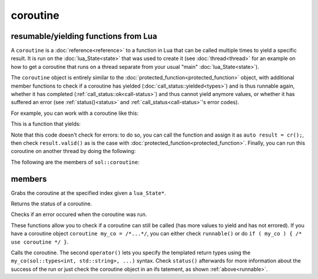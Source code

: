 coroutine
=========
resumable/yielding functions from Lua
-------------------------------------

A ``coroutine`` is a :doc:`reference<reference>` to a function in Lua that can be called multiple times to yield a specific result. It is run on the :doc:`lua_State<state>` that was used to create it (see :doc:`thread<thread>` for an example on how to get a coroutine that runs on a thread separate from your usual "main" :doc:`lua_State<state>`).

The ``coroutine`` object is entirely similar to the :doc:`protected_function<protected_function>` object, with additional member functions to check if a coroutine has yielded (:doc:`call_status::yielded<types>`) and is thus runnable again, whether it has completed (:ref:`call_status::ok<call-status>`) and thus cannot yield anymore values, or whether it has suffered an error (see :ref:`status()<status>` and :ref:`call_status<call-status>`'s error codes).

For example, you can work with a coroutine like this:

.. code-block:: lua
    :caption: co.lua

        function loop()
            while counter ~= 30
            do
                coroutine.yield(counter);
                counter = counter + 1;
            end
            return counter
        end

This is a function that yields:

.. code-block:: cpp
    :caption: main.cpp

    sol::state lua;
    lua.open_libraries(sol::lib::base, sol::lib::coroutine);
    lua.script_file("co.lua");
    sol::coroutine cr = lua["loop"];

    for (int counter = 0; // start from 0 
        counter < 10 && cr; // we want 10 values, and we only want to run if the coroutine "cr" is valid
        // Alternative: counter < 10 && cr.valid()
        ++counter) {
            // Call the coroutine, does the computation and then suspends
            int value = cr();
    }

Note that this code doesn't check for errors: to do so, you can call the function and assign it as ``auto result = cr();``, then check ``result.valid()`` as is the case with :doc:`protected_function<protected_function>`. Finally, you can  run this coroutine on another thread by doing the following:

.. code-block:: cpp
    :caption: main_with_thread.cpp

    sol::state lua;
    lua.open_libraries(sol::lib::base, sol::lib::coroutine);
    lua.script_file("co.lua");
    sol::thread runner = sol::thread::create(lua.lua_state());
    sol::state_view runnerstate = runner.state();
    sol::coroutine cr = runnerstate["loop"];

    for (int counter = 0; counter < 10 && cr; ++counter) {
        // Call the coroutine, does the computation and then suspends
        int value = cr();
    }

The following are the members of ``sol::coroutine``:

members
-------

.. code-block:: cpp
    :caption: function: constructor

    coroutine(lua_State* L, int index = -1);

Grabs the coroutine at the specified index given a ``lua_State*``. 

.. code-block:: cpp
	:caption: returning the coroutine's status
	:name: status

	call_status status() const noexcept;

Returns the status of a coroutine.


.. code-block:: cpp
	:caption: checks for an error

	bool error() const noexcept;

Checks if an error occured when the coroutine was run.

.. _runnable:

.. code-block:: cpp
	:caption: runnable and explicit operator bool

	bool runnable () const noexcept;
	explicit operator bool() const noexcept;

These functions allow you to check if a coroutine can still be called (has more values to yield and has not errored). If you have a coroutine object ``coroutine my_co = /*...*/``, you can either check ``runnable()`` or do ``if ( my_co ) { /* use coroutine */ }``.

.. code-block:: cpp
	:caption: calling a coroutine

	template<typename... Args>
	protected_function_result operator()( Args&&... args );

	template<typename... Ret, typename... Args>
	decltype(auto) call( Args&&... args );

	template<typename... Ret, typename... Args>
	decltype(auto) operator()( types<Ret...>, Args&&... args );

Calls the coroutine. The second ``operator()`` lets you specify the templated return types using the ``my_co(sol::types<int, std::string>, ...)`` syntax. Check ``status()`` afterwards for more information about the success of the run or just check the coroutine object in an ifs tatement, as shown :ref:`above<runnable>`.